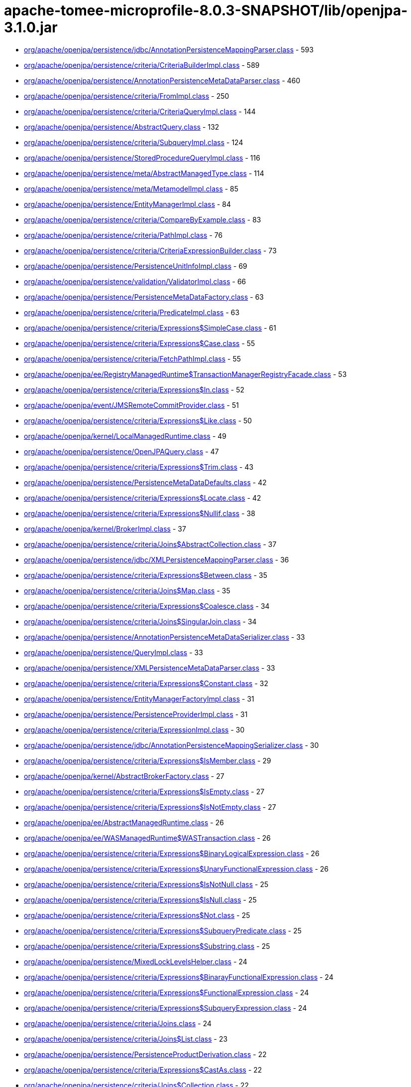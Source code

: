 = apache-tomee-microprofile-8.0.3-SNAPSHOT/lib/openjpa-3.1.0.jar

 - link:org/apache/openjpa/persistence/jdbc/AnnotationPersistenceMappingParser.adoc[org/apache/openjpa/persistence/jdbc/AnnotationPersistenceMappingParser.class] - 593
 - link:org/apache/openjpa/persistence/criteria/CriteriaBuilderImpl.adoc[org/apache/openjpa/persistence/criteria/CriteriaBuilderImpl.class] - 589
 - link:org/apache/openjpa/persistence/AnnotationPersistenceMetaDataParser.adoc[org/apache/openjpa/persistence/AnnotationPersistenceMetaDataParser.class] - 460
 - link:org/apache/openjpa/persistence/criteria/FromImpl.adoc[org/apache/openjpa/persistence/criteria/FromImpl.class] - 250
 - link:org/apache/openjpa/persistence/criteria/CriteriaQueryImpl.adoc[org/apache/openjpa/persistence/criteria/CriteriaQueryImpl.class] - 144
 - link:org/apache/openjpa/persistence/AbstractQuery.adoc[org/apache/openjpa/persistence/AbstractQuery.class] - 132
 - link:org/apache/openjpa/persistence/criteria/SubqueryImpl.adoc[org/apache/openjpa/persistence/criteria/SubqueryImpl.class] - 124
 - link:org/apache/openjpa/persistence/StoredProcedureQueryImpl.adoc[org/apache/openjpa/persistence/StoredProcedureQueryImpl.class] - 116
 - link:org/apache/openjpa/persistence/meta/AbstractManagedType.adoc[org/apache/openjpa/persistence/meta/AbstractManagedType.class] - 114
 - link:org/apache/openjpa/persistence/meta/MetamodelImpl.adoc[org/apache/openjpa/persistence/meta/MetamodelImpl.class] - 85
 - link:org/apache/openjpa/persistence/EntityManagerImpl.adoc[org/apache/openjpa/persistence/EntityManagerImpl.class] - 84
 - link:org/apache/openjpa/persistence/criteria/CompareByExample.adoc[org/apache/openjpa/persistence/criteria/CompareByExample.class] - 83
 - link:org/apache/openjpa/persistence/criteria/PathImpl.adoc[org/apache/openjpa/persistence/criteria/PathImpl.class] - 76
 - link:org/apache/openjpa/persistence/criteria/CriteriaExpressionBuilder.adoc[org/apache/openjpa/persistence/criteria/CriteriaExpressionBuilder.class] - 73
 - link:org/apache/openjpa/persistence/PersistenceUnitInfoImpl.adoc[org/apache/openjpa/persistence/PersistenceUnitInfoImpl.class] - 69
 - link:org/apache/openjpa/persistence/validation/ValidatorImpl.adoc[org/apache/openjpa/persistence/validation/ValidatorImpl.class] - 66
 - link:org/apache/openjpa/persistence/PersistenceMetaDataFactory.adoc[org/apache/openjpa/persistence/PersistenceMetaDataFactory.class] - 63
 - link:org/apache/openjpa/persistence/criteria/PredicateImpl.adoc[org/apache/openjpa/persistence/criteria/PredicateImpl.class] - 63
 - link:org/apache/openjpa/persistence/criteria/Expressions$SimpleCase.adoc[org/apache/openjpa/persistence/criteria/Expressions$SimpleCase.class] - 61
 - link:org/apache/openjpa/persistence/criteria/Expressions$Case.adoc[org/apache/openjpa/persistence/criteria/Expressions$Case.class] - 55
 - link:org/apache/openjpa/persistence/criteria/FetchPathImpl.adoc[org/apache/openjpa/persistence/criteria/FetchPathImpl.class] - 55
 - link:org/apache/openjpa/ee/RegistryManagedRuntime$TransactionManagerRegistryFacade.adoc[org/apache/openjpa/ee/RegistryManagedRuntime$TransactionManagerRegistryFacade.class] - 53
 - link:org/apache/openjpa/persistence/criteria/Expressions$In.adoc[org/apache/openjpa/persistence/criteria/Expressions$In.class] - 52
 - link:org/apache/openjpa/event/JMSRemoteCommitProvider.adoc[org/apache/openjpa/event/JMSRemoteCommitProvider.class] - 51
 - link:org/apache/openjpa/persistence/criteria/Expressions$Like.adoc[org/apache/openjpa/persistence/criteria/Expressions$Like.class] - 50
 - link:org/apache/openjpa/kernel/LocalManagedRuntime.adoc[org/apache/openjpa/kernel/LocalManagedRuntime.class] - 49
 - link:org/apache/openjpa/persistence/OpenJPAQuery.adoc[org/apache/openjpa/persistence/OpenJPAQuery.class] - 47
 - link:org/apache/openjpa/persistence/criteria/Expressions$Trim.adoc[org/apache/openjpa/persistence/criteria/Expressions$Trim.class] - 43
 - link:org/apache/openjpa/persistence/PersistenceMetaDataDefaults.adoc[org/apache/openjpa/persistence/PersistenceMetaDataDefaults.class] - 42
 - link:org/apache/openjpa/persistence/criteria/Expressions$Locate.adoc[org/apache/openjpa/persistence/criteria/Expressions$Locate.class] - 42
 - link:org/apache/openjpa/persistence/criteria/Expressions$Nullif.adoc[org/apache/openjpa/persistence/criteria/Expressions$Nullif.class] - 38
 - link:org/apache/openjpa/kernel/BrokerImpl.adoc[org/apache/openjpa/kernel/BrokerImpl.class] - 37
 - link:org/apache/openjpa/persistence/criteria/Joins$AbstractCollection.adoc[org/apache/openjpa/persistence/criteria/Joins$AbstractCollection.class] - 37
 - link:org/apache/openjpa/persistence/jdbc/XMLPersistenceMappingParser.adoc[org/apache/openjpa/persistence/jdbc/XMLPersistenceMappingParser.class] - 36
 - link:org/apache/openjpa/persistence/criteria/Expressions$Between.adoc[org/apache/openjpa/persistence/criteria/Expressions$Between.class] - 35
 - link:org/apache/openjpa/persistence/criteria/Joins$Map.adoc[org/apache/openjpa/persistence/criteria/Joins$Map.class] - 35
 - link:org/apache/openjpa/persistence/criteria/Expressions$Coalesce.adoc[org/apache/openjpa/persistence/criteria/Expressions$Coalesce.class] - 34
 - link:org/apache/openjpa/persistence/criteria/Joins$SingularJoin.adoc[org/apache/openjpa/persistence/criteria/Joins$SingularJoin.class] - 34
 - link:org/apache/openjpa/persistence/AnnotationPersistenceMetaDataSerializer.adoc[org/apache/openjpa/persistence/AnnotationPersistenceMetaDataSerializer.class] - 33
 - link:org/apache/openjpa/persistence/QueryImpl.adoc[org/apache/openjpa/persistence/QueryImpl.class] - 33
 - link:org/apache/openjpa/persistence/XMLPersistenceMetaDataParser.adoc[org/apache/openjpa/persistence/XMLPersistenceMetaDataParser.class] - 33
 - link:org/apache/openjpa/persistence/criteria/Expressions$Constant.adoc[org/apache/openjpa/persistence/criteria/Expressions$Constant.class] - 32
 - link:org/apache/openjpa/persistence/EntityManagerFactoryImpl.adoc[org/apache/openjpa/persistence/EntityManagerFactoryImpl.class] - 31
 - link:org/apache/openjpa/persistence/PersistenceProviderImpl.adoc[org/apache/openjpa/persistence/PersistenceProviderImpl.class] - 31
 - link:org/apache/openjpa/persistence/criteria/ExpressionImpl.adoc[org/apache/openjpa/persistence/criteria/ExpressionImpl.class] - 30
 - link:org/apache/openjpa/persistence/jdbc/AnnotationPersistenceMappingSerializer.adoc[org/apache/openjpa/persistence/jdbc/AnnotationPersistenceMappingSerializer.class] - 30
 - link:org/apache/openjpa/persistence/criteria/Expressions$IsMember.adoc[org/apache/openjpa/persistence/criteria/Expressions$IsMember.class] - 29
 - link:org/apache/openjpa/kernel/AbstractBrokerFactory.adoc[org/apache/openjpa/kernel/AbstractBrokerFactory.class] - 27
 - link:org/apache/openjpa/persistence/criteria/Expressions$IsEmpty.adoc[org/apache/openjpa/persistence/criteria/Expressions$IsEmpty.class] - 27
 - link:org/apache/openjpa/persistence/criteria/Expressions$IsNotEmpty.adoc[org/apache/openjpa/persistence/criteria/Expressions$IsNotEmpty.class] - 27
 - link:org/apache/openjpa/ee/AbstractManagedRuntime.adoc[org/apache/openjpa/ee/AbstractManagedRuntime.class] - 26
 - link:org/apache/openjpa/ee/WASManagedRuntime$WASTransaction.adoc[org/apache/openjpa/ee/WASManagedRuntime$WASTransaction.class] - 26
 - link:org/apache/openjpa/persistence/criteria/Expressions$BinaryLogicalExpression.adoc[org/apache/openjpa/persistence/criteria/Expressions$BinaryLogicalExpression.class] - 26
 - link:org/apache/openjpa/persistence/criteria/Expressions$UnaryFunctionalExpression.adoc[org/apache/openjpa/persistence/criteria/Expressions$UnaryFunctionalExpression.class] - 26
 - link:org/apache/openjpa/persistence/criteria/Expressions$IsNotNull.adoc[org/apache/openjpa/persistence/criteria/Expressions$IsNotNull.class] - 25
 - link:org/apache/openjpa/persistence/criteria/Expressions$IsNull.adoc[org/apache/openjpa/persistence/criteria/Expressions$IsNull.class] - 25
 - link:org/apache/openjpa/persistence/criteria/Expressions$Not.adoc[org/apache/openjpa/persistence/criteria/Expressions$Not.class] - 25
 - link:org/apache/openjpa/persistence/criteria/Expressions$SubqueryPredicate.adoc[org/apache/openjpa/persistence/criteria/Expressions$SubqueryPredicate.class] - 25
 - link:org/apache/openjpa/persistence/criteria/Expressions$Substring.adoc[org/apache/openjpa/persistence/criteria/Expressions$Substring.class] - 25
 - link:org/apache/openjpa/persistence/MixedLockLevelsHelper.adoc[org/apache/openjpa/persistence/MixedLockLevelsHelper.class] - 24
 - link:org/apache/openjpa/persistence/criteria/Expressions$BinarayFunctionalExpression.adoc[org/apache/openjpa/persistence/criteria/Expressions$BinarayFunctionalExpression.class] - 24
 - link:org/apache/openjpa/persistence/criteria/Expressions$FunctionalExpression.adoc[org/apache/openjpa/persistence/criteria/Expressions$FunctionalExpression.class] - 24
 - link:org/apache/openjpa/persistence/criteria/Expressions$SubqueryExpression.adoc[org/apache/openjpa/persistence/criteria/Expressions$SubqueryExpression.class] - 24
 - link:org/apache/openjpa/persistence/criteria/Joins.adoc[org/apache/openjpa/persistence/criteria/Joins.class] - 24
 - link:org/apache/openjpa/persistence/criteria/Joins$List.adoc[org/apache/openjpa/persistence/criteria/Joins$List.class] - 23
 - link:org/apache/openjpa/persistence/PersistenceProductDerivation.adoc[org/apache/openjpa/persistence/PersistenceProductDerivation.class] - 22
 - link:org/apache/openjpa/persistence/criteria/Expressions$CastAs.adoc[org/apache/openjpa/persistence/criteria/Expressions$CastAs.class] - 22
 - link:org/apache/openjpa/persistence/criteria/Joins$Collection.adoc[org/apache/openjpa/persistence/criteria/Joins$Collection.class] - 22
 - link:org/apache/openjpa/persistence/criteria/Joins$Set.adoc[org/apache/openjpa/persistence/criteria/Joins$Set.class] - 22
 - link:org/apache/openjpa/persistence/jdbc/AnnotationPersistenceMappingParser$1.adoc[org/apache/openjpa/persistence/jdbc/AnnotationPersistenceMappingParser$1.class] - 22
 - link:org/apache/openjpa/persistence/jdbc/XMLPersistenceMappingParser$1.adoc[org/apache/openjpa/persistence/jdbc/XMLPersistenceMappingParser$1.class] - 22
 - link:org/apache/openjpa/ee/AutomaticManagedRuntime.adoc[org/apache/openjpa/ee/AutomaticManagedRuntime.class] - 21
 - link:org/apache/openjpa/persistence/criteria/Expressions$ListArgument.adoc[org/apache/openjpa/persistence/criteria/Expressions$ListArgument.class] - 21
 - link:org/apache/openjpa/persistence/AnnotationPersistenceMetaDataParser$1.adoc[org/apache/openjpa/persistence/AnnotationPersistenceMetaDataParser$1.class] - 20
 - link:org/apache/openjpa/persistence/OpenJPAPersistenceUtil.adoc[org/apache/openjpa/persistence/OpenJPAPersistenceUtil.class] - 20
 - link:org/apache/openjpa/persistence/criteria/Expressions$CurrentDate.adoc[org/apache/openjpa/persistence/criteria/Expressions$CurrentDate.class] - 20
 - link:org/apache/openjpa/persistence/criteria/Expressions$CurrentTime.adoc[org/apache/openjpa/persistence/criteria/Expressions$CurrentTime.class] - 20
 - link:org/apache/openjpa/persistence/criteria/Expressions$CurrentTimestamp.adoc[org/apache/openjpa/persistence/criteria/Expressions$CurrentTimestamp.class] - 20
 - link:org/apache/openjpa/persistence/meta/SourceAnnotationHandler.adoc[org/apache/openjpa/persistence/meta/SourceAnnotationHandler.class] - 20
 - link:org/apache/openjpa/persistence/meta/AbstractManagedType$DeclaredAttributeFilter.adoc[org/apache/openjpa/persistence/meta/AbstractManagedType$DeclaredAttributeFilter.class] - 19
 - link:org/apache/openjpa/persistence/meta/AbstractManagedType$PluralCategoryFilter.adoc[org/apache/openjpa/persistence/meta/AbstractManagedType$PluralCategoryFilter.class] - 18
 - link:org/apache/openjpa/persistence/criteria/OpenJPACriteriaBuilder.adoc[org/apache/openjpa/persistence/criteria/OpenJPACriteriaBuilder.class] - 16
 - link:org/apache/openjpa/jdbc/meta/strats/XMLValueHandler.adoc[org/apache/openjpa/jdbc/meta/strats/XMLValueHandler.class] - 15
 - link:org/apache/openjpa/persistence/OpenJPAEntityManager.adoc[org/apache/openjpa/persistence/OpenJPAEntityManager.class] - 15
 - link:org/apache/openjpa/persistence/criteria/Expressions$Sum.adoc[org/apache/openjpa/persistence/criteria/Expressions$Sum.class] - 15
 - link:org/apache/openjpa/persistence/jdbc/XMLPersistenceMappingSerializer.adoc[org/apache/openjpa/persistence/jdbc/XMLPersistenceMappingSerializer.class] - 15
 - link:org/apache/openjpa/ee/OSGiManagedRuntime.adoc[org/apache/openjpa/ee/OSGiManagedRuntime.class] - 14
 - link:org/apache/openjpa/persistence/OpenJPAPersistence.adoc[org/apache/openjpa/persistence/OpenJPAPersistence.class] - 14
 - link:org/apache/openjpa/persistence/meta/AbstractManagedType$EntryTypeFilter.adoc[org/apache/openjpa/persistence/meta/AbstractManagedType$EntryTypeFilter.class] - 13
 - link:org/apache/openjpa/ee/JNDIManagedRuntime.adoc[org/apache/openjpa/ee/JNDIManagedRuntime.class] - 12
 - link:org/apache/openjpa/ee/WASManagedRuntime$WASSynchronization.adoc[org/apache/openjpa/ee/WASManagedRuntime$WASSynchronization.class] - 12
 - link:org/apache/openjpa/persistence/FetchPlanImpl.adoc[org/apache/openjpa/persistence/FetchPlanImpl.class] - 12
 - link:org/apache/openjpa/persistence/JPAFacadeHelper.adoc[org/apache/openjpa/persistence/JPAFacadeHelper.class] - 12
 - link:org/apache/openjpa/persistence/XMLPersistenceMetaDataParser$1.adoc[org/apache/openjpa/persistence/XMLPersistenceMetaDataParser$1.class] - 12
 - link:org/apache/openjpa/persistence/criteria/RootImpl.adoc[org/apache/openjpa/persistence/criteria/RootImpl.class] - 12
 - link:org/apache/openjpa/ee/RegistryManagedRuntime.adoc[org/apache/openjpa/ee/RegistryManagedRuntime.class] - 11
 - link:org/apache/openjpa/ee/WLSManagedRuntime.adoc[org/apache/openjpa/ee/WLSManagedRuntime.class] - 11
 - link:org/apache/openjpa/persistence/PersistenceProductDerivation$ConfigurationParser.adoc[org/apache/openjpa/persistence/PersistenceProductDerivation$ConfigurationParser.class] - 11
 - link:org/apache/openjpa/persistence/TupleFactory.adoc[org/apache/openjpa/persistence/TupleFactory.class] - 11
 - link:org/apache/openjpa/persistence/criteria/Expressions$Diff.adoc[org/apache/openjpa/persistence/criteria/Expressions$Diff.class] - 11
 - link:org/apache/openjpa/persistence/criteria/Expressions$Product.adoc[org/apache/openjpa/persistence/criteria/Expressions$Product.class] - 11
 - link:org/apache/openjpa/persistence/criteria/Expressions$Quotient.adoc[org/apache/openjpa/persistence/criteria/Expressions$Quotient.class] - 11
 - link:org/apache/openjpa/persistence/criteria/PredicateImpl$And.adoc[org/apache/openjpa/persistence/criteria/PredicateImpl$And.class] - 11
 - link:org/apache/openjpa/persistence/criteria/PredicateImpl$Or.adoc[org/apache/openjpa/persistence/criteria/PredicateImpl$Or.class] - 11
 - link:org/apache/openjpa/persistence/meta/Members$SingularAttributeImpl.adoc[org/apache/openjpa/persistence/meta/Members$SingularAttributeImpl.class] - 11
 - link:org/apache/openjpa/event/JMSRemoteCommitProvider$1.adoc[org/apache/openjpa/event/JMSRemoteCommitProvider$1.class] - 10
 - link:org/apache/openjpa/persistence/PersistenceMetaDataDefaults$AccessFilter.adoc[org/apache/openjpa/persistence/PersistenceMetaDataDefaults$AccessFilter.class] - 10
 - link:org/apache/openjpa/persistence/criteria/Expressions$Concat.adoc[org/apache/openjpa/persistence/criteria/Expressions$Concat.class] - 10
 - link:org/apache/openjpa/persistence/criteria/Expressions$Equal.adoc[org/apache/openjpa/persistence/criteria/Expressions$Equal.class] - 10
 - link:org/apache/openjpa/persistence/criteria/Expressions$GreaterThan.adoc[org/apache/openjpa/persistence/criteria/Expressions$GreaterThan.class] - 10
 - link:org/apache/openjpa/persistence/criteria/Expressions$GreaterThanEqual.adoc[org/apache/openjpa/persistence/criteria/Expressions$GreaterThanEqual.class] - 10
 - link:org/apache/openjpa/persistence/criteria/Expressions$LessThan.adoc[org/apache/openjpa/persistence/criteria/Expressions$LessThan.class] - 10
 - link:org/apache/openjpa/persistence/criteria/Expressions$LessThanEqual.adoc[org/apache/openjpa/persistence/criteria/Expressions$LessThanEqual.class] - 10
 - link:org/apache/openjpa/persistence/criteria/Expressions$Mod.adoc[org/apache/openjpa/persistence/criteria/Expressions$Mod.class] - 10
 - link:org/apache/openjpa/persistence/criteria/Expressions$NotEqual.adoc[org/apache/openjpa/persistence/criteria/Expressions$NotEqual.class] - 10
 - link:org/apache/openjpa/persistence/criteria/CompoundSelections$CompoundSelectionImpl.adoc[org/apache/openjpa/persistence/criteria/CompoundSelections$CompoundSelectionImpl.class] - 9
 - link:org/apache/openjpa/persistence/meta/AbstractManagedType$ElementTypeFilter.adoc[org/apache/openjpa/persistence/meta/AbstractManagedType$ElementTypeFilter.class] - 9
 - link:org/apache/openjpa/persistence/meta/Members$Member.adoc[org/apache/openjpa/persistence/meta/Members$Member.class] - 9
 - link:org/apache/openjpa/persistence/AbstractQuery$1.adoc[org/apache/openjpa/persistence/AbstractQuery$1.class] - 8
 - link:org/apache/openjpa/persistence/QueryImpl$1.adoc[org/apache/openjpa/persistence/QueryImpl$1.class] - 8
 - link:org/apache/openjpa/persistence/QueryTimeoutException.adoc[org/apache/openjpa/persistence/QueryTimeoutException.class] - 8
 - link:org/apache/openjpa/persistence/criteria/CompoundSelections$Tuple.adoc[org/apache/openjpa/persistence/criteria/CompoundSelections$Tuple.class] - 8
 - link:org/apache/openjpa/persistence/criteria/Expressions$1.adoc[org/apache/openjpa/persistence/criteria/Expressions$1.class] - 8
 - link:org/apache/openjpa/persistence/criteria/Joins$MapKey.adoc[org/apache/openjpa/persistence/criteria/Joins$MapKey.class] - 8
 - link:org/apache/openjpa/persistence/jdbc/JDBCFetchPlanImpl.adoc[org/apache/openjpa/persistence/jdbc/JDBCFetchPlanImpl.class] - 8
 - link:org/apache/openjpa/persistence/meta/AbstractManagedType$1.adoc[org/apache/openjpa/persistence/meta/AbstractManagedType$1.class] - 8
 - link:org/apache/openjpa/persistence/meta/MetamodelImpl$1.adoc[org/apache/openjpa/persistence/meta/MetamodelImpl$1.class] - 8
 - link:org/apache/openjpa/persistence/validation/TraversableResolverImpl.adoc[org/apache/openjpa/persistence/validation/TraversableResolverImpl.class] - 8
 - link:org/apache/openjpa/lib/util/J2DoPrivHelper$61.adoc[org/apache/openjpa/lib/util/J2DoPrivHelper$61.class] - 7
 - link:org/apache/openjpa/persistence/QueryResultCacheImpl.adoc[org/apache/openjpa/persistence/QueryResultCacheImpl.class] - 7
 - link:org/apache/openjpa/persistence/criteria/CompoundSelections$NewInstance.adoc[org/apache/openjpa/persistence/criteria/CompoundSelections$NewInstance.class] - 7
 - link:org/apache/openjpa/persistence/meta/Members$MapAttributeImpl.adoc[org/apache/openjpa/persistence/meta/Members$MapAttributeImpl.class] - 7
 - link:org/apache/openjpa/persistence/meta/Members$PluralAttributeImpl.adoc[org/apache/openjpa/persistence/meta/Members$PluralAttributeImpl.class] - 7
 - link:org/apache/openjpa/ee/InvocationManagedRuntime.adoc[org/apache/openjpa/ee/InvocationManagedRuntime.class] - 6
 - link:org/apache/openjpa/ee/SunOneManagedRuntime.adoc[org/apache/openjpa/ee/SunOneManagedRuntime.class] - 6
 - link:org/apache/openjpa/persistence/FetchPlan.adoc[org/apache/openjpa/persistence/FetchPlan.class] - 6
 - link:org/apache/openjpa/persistence/JPAProperties.adoc[org/apache/openjpa/persistence/JPAProperties.class] - 6
 - link:org/apache/openjpa/persistence/ParameterImpl.adoc[org/apache/openjpa/persistence/ParameterImpl.class] - 6
 - link:org/apache/openjpa/persistence/criteria/AliasContext.adoc[org/apache/openjpa/persistence/criteria/AliasContext.class] - 6
 - link:org/apache/openjpa/persistence/criteria/CompoundSelections$MultiSelection.adoc[org/apache/openjpa/persistence/criteria/CompoundSelections$MultiSelection.class] - 6
 - link:org/apache/openjpa/persistence/criteria/Expressions.adoc[org/apache/openjpa/persistence/criteria/Expressions.class] - 6
 - link:org/apache/openjpa/persistence/criteria/OrderImpl.adoc[org/apache/openjpa/persistence/criteria/OrderImpl.class] - 6
 - link:org/apache/openjpa/persistence/jdbc/AnnotationPersistenceMappingSerializer$ColType.adoc[org/apache/openjpa/persistence/jdbc/AnnotationPersistenceMappingSerializer$ColType.class] - 6
 - link:org/apache/openjpa/persistence/jdbc/JDBCFetchPlan.adoc[org/apache/openjpa/persistence/jdbc/JDBCFetchPlan.class] - 6
 - link:org/apache/openjpa/persistence/meta/AbstractManagedType$AttributeNameFilter.adoc[org/apache/openjpa/persistence/meta/AbstractManagedType$AttributeNameFilter.class] - 6
 - link:org/apache/openjpa/persistence/meta/AbstractManagedType$SingularAttributeFilter.adoc[org/apache/openjpa/persistence/meta/AbstractManagedType$SingularAttributeFilter.class] - 6
 - link:org/apache/openjpa/persistence/meta/Types$Identifiable.adoc[org/apache/openjpa/persistence/meta/Types$Identifiable.class] - 6
 - link:org/apache/openjpa/ee/OSGiManagedRuntime$Listener.adoc[org/apache/openjpa/ee/OSGiManagedRuntime$Listener.class] - 5
 - link:org/apache/openjpa/ee/WASManagedRuntime.adoc[org/apache/openjpa/ee/WASManagedRuntime.class] - 5
 - link:org/apache/openjpa/lib/util/J2DoPrivHelper$62.adoc[org/apache/openjpa/lib/util/J2DoPrivHelper$62.class] - 5
 - link:org/apache/openjpa/persistence/LockScopesHelper.adoc[org/apache/openjpa/persistence/LockScopesHelper.class] - 5
 - link:org/apache/openjpa/persistence/TupleImpl.adoc[org/apache/openjpa/persistence/TupleImpl.class] - 5
 - link:org/apache/openjpa/persistence/criteria/Joins$MapEntry.adoc[org/apache/openjpa/persistence/criteria/Joins$MapEntry.class] - 5
 - link:org/apache/openjpa/persistence/criteria/SelectionImpl.adoc[org/apache/openjpa/persistence/criteria/SelectionImpl.class] - 5
 - link:org/apache/openjpa/persistence/meta/AbstractManagedType$AttributeTypeFilter.adoc[org/apache/openjpa/persistence/meta/AbstractManagedType$AttributeTypeFilter.class] - 5
 - link:org/apache/openjpa/persistence/meta/SourceAnnotationHandler$AccessFilter.adoc[org/apache/openjpa/persistence/meta/SourceAnnotationHandler$AccessFilter.class] - 5
 - link:org/apache/openjpa/persistence/meta/Types$Entity.adoc[org/apache/openjpa/persistence/meta/Types$Entity.class] - 5
 - link:org/apache/openjpa/lib/util/J2DoPrivHelper.adoc[org/apache/openjpa/lib/util/J2DoPrivHelper.class] - 4
 - link:org/apache/openjpa/persistence/EntityExistsException.adoc[org/apache/openjpa/persistence/EntityExistsException.class] - 4
 - link:org/apache/openjpa/persistence/EntityNotFoundException.adoc[org/apache/openjpa/persistence/EntityNotFoundException.class] - 4
 - link:org/apache/openjpa/persistence/LockTimeoutException.adoc[org/apache/openjpa/persistence/LockTimeoutException.class] - 4
 - link:org/apache/openjpa/persistence/NoResultException.adoc[org/apache/openjpa/persistence/NoResultException.class] - 4
 - link:org/apache/openjpa/persistence/NonUniqueResultException.adoc[org/apache/openjpa/persistence/NonUniqueResultException.class] - 4
 - link:org/apache/openjpa/persistence/OpenJPAEntityManagerFactory.adoc[org/apache/openjpa/persistence/OpenJPAEntityManagerFactory.class] - 4
 - link:org/apache/openjpa/persistence/OptimisticLockException.adoc[org/apache/openjpa/persistence/OptimisticLockException.class] - 4
 - link:org/apache/openjpa/persistence/PersistenceException.adoc[org/apache/openjpa/persistence/PersistenceException.class] - 4
 - link:org/apache/openjpa/persistence/PersistentMap.adoc[org/apache/openjpa/persistence/PersistentMap.class] - 4
 - link:org/apache/openjpa/persistence/PessimisticLockException.adoc[org/apache/openjpa/persistence/PessimisticLockException.class] - 4
 - link:org/apache/openjpa/persistence/RollbackException.adoc[org/apache/openjpa/persistence/RollbackException.class] - 4
 - link:org/apache/openjpa/persistence/TransactionRequiredException.adoc[org/apache/openjpa/persistence/TransactionRequiredException.class] - 4
 - link:org/apache/openjpa/persistence/criteria/Expressions$Count.adoc[org/apache/openjpa/persistence/criteria/Expressions$Count.class] - 4
 - link:org/apache/openjpa/persistence/meta/AbstractManagedType$IdAttributeFilter.adoc[org/apache/openjpa/persistence/meta/AbstractManagedType$IdAttributeFilter.class] - 4
 - link:org/apache/openjpa/persistence/meta/AbstractManagedType$VersionAttributeFilter.adoc[org/apache/openjpa/persistence/meta/AbstractManagedType$VersionAttributeFilter.class] - 4
 - link:org/apache/openjpa/ee/ManagedRuntime.adoc[org/apache/openjpa/ee/ManagedRuntime.class] - 3
 - link:org/apache/openjpa/jdbc/kernel/TableJDBCSeq.adoc[org/apache/openjpa/jdbc/kernel/TableJDBCSeq.class] - 3
 - link:org/apache/openjpa/persistence/Persistent.adoc[org/apache/openjpa/persistence/Persistent.class] - 3
 - link:org/apache/openjpa/persistence/PersistentCollection.adoc[org/apache/openjpa/persistence/PersistentCollection.class] - 3
 - link:org/apache/openjpa/persistence/QueryResultCache.adoc[org/apache/openjpa/persistence/QueryResultCache.class] - 3
 - link:org/apache/openjpa/persistence/criteria/CompoundSelections$Array.adoc[org/apache/openjpa/persistence/criteria/CompoundSelections$Array.class] - 3
 - link:org/apache/openjpa/persistence/criteria/Expressions$DatabaseFunction.adoc[org/apache/openjpa/persistence/criteria/Expressions$DatabaseFunction.class] - 3
 - link:org/apache/openjpa/persistence/criteria/Expressions$Size.adoc[org/apache/openjpa/persistence/criteria/Expressions$Size.class] - 3
 - link:org/apache/openjpa/persistence/meta/Members$CollectionAttributeImpl.adoc[org/apache/openjpa/persistence/meta/Members$CollectionAttributeImpl.class] - 3
 - link:org/apache/openjpa/persistence/meta/Members$ListAttributeImpl.adoc[org/apache/openjpa/persistence/meta/Members$ListAttributeImpl.class] - 3
 - link:org/apache/openjpa/persistence/meta/Members$SetAttributeImpl.adoc[org/apache/openjpa/persistence/meta/Members$SetAttributeImpl.class] - 3
 - link:org/apache/openjpa/persistence/meta/Types$Basic.adoc[org/apache/openjpa/persistence/meta/Types$Basic.class] - 3
 - link:org/apache/openjpa/persistence/meta/Types$Embeddable.adoc[org/apache/openjpa/persistence/meta/Types$Embeddable.class] - 3
 - link:org/apache/openjpa/persistence/meta/Types$MappedSuper.adoc[org/apache/openjpa/persistence/meta/Types$MappedSuper.class] - 3
 - link:org/apache/openjpa/persistence/DataStoreId.adoc[org/apache/openjpa/persistence/DataStoreId.class] - 2
 - link:org/apache/openjpa/persistence/OpenJPAEntityManagerFactorySPI.adoc[org/apache/openjpa/persistence/OpenJPAEntityManagerFactorySPI.class] - 2
 - link:org/apache/openjpa/persistence/StoreCacheImpl.adoc[org/apache/openjpa/persistence/StoreCacheImpl.class] - 2
 - link:org/apache/openjpa/persistence/criteria/Expressions$Abs.adoc[org/apache/openjpa/persistence/criteria/Expressions$Abs.class] - 2
 - link:org/apache/openjpa/persistence/criteria/Expressions$All.adoc[org/apache/openjpa/persistence/criteria/Expressions$All.class] - 2
 - link:org/apache/openjpa/persistence/criteria/Expressions$Any.adoc[org/apache/openjpa/persistence/criteria/Expressions$Any.class] - 2
 - link:org/apache/openjpa/persistence/criteria/Expressions$Avg.adoc[org/apache/openjpa/persistence/criteria/Expressions$Avg.class] - 2
 - link:org/apache/openjpa/persistence/criteria/Expressions$Cast.adoc[org/apache/openjpa/persistence/criteria/Expressions$Cast.class] - 2
 - link:org/apache/openjpa/persistence/criteria/Expressions$Exists.adoc[org/apache/openjpa/persistence/criteria/Expressions$Exists.class] - 2
 - link:org/apache/openjpa/persistence/criteria/Expressions$Length.adoc[org/apache/openjpa/persistence/criteria/Expressions$Length.class] - 2
 - link:org/apache/openjpa/persistence/criteria/Expressions$Lower.adoc[org/apache/openjpa/persistence/criteria/Expressions$Lower.class] - 2
 - link:org/apache/openjpa/persistence/criteria/Expressions$Max.adoc[org/apache/openjpa/persistence/criteria/Expressions$Max.class] - 2
 - link:org/apache/openjpa/persistence/criteria/Expressions$Min.adoc[org/apache/openjpa/persistence/criteria/Expressions$Min.class] - 2
 - link:org/apache/openjpa/persistence/criteria/Expressions$Sqrt.adoc[org/apache/openjpa/persistence/criteria/Expressions$Sqrt.class] - 2
 - link:org/apache/openjpa/persistence/criteria/Expressions$Upper.adoc[org/apache/openjpa/persistence/criteria/Expressions$Upper.class] - 2
 - link:org/apache/openjpa/persistence/criteria/Joins$KeyJoin.adoc[org/apache/openjpa/persistence/criteria/Joins$KeyJoin.class] - 2
 - link:org/apache/openjpa/persistence/meta/AnnotationProcessor6.adoc[org/apache/openjpa/persistence/meta/AnnotationProcessor6.class] - 2
 - link:org/apache/openjpa/persistence/meta/Types$PseudoEntity.adoc[org/apache/openjpa/persistence/meta/Types$PseudoEntity.class] - 2
 - link:org/apache/openjpa/persistence/validation/ValidationUtils.adoc[org/apache/openjpa/persistence/validation/ValidationUtils.class] - 2
 - link:org/apache/openjpa/kernel/AbstractBrokerFactory$RemoveTransactionSync.adoc[org/apache/openjpa/kernel/AbstractBrokerFactory$RemoveTransactionSync.class] - 1
 - link:org/apache/openjpa/kernel/Broker.adoc[org/apache/openjpa/kernel/Broker.class] - 1
 - link:org/apache/openjpa/persistence/OpenJPAEntityTransaction.adoc[org/apache/openjpa/persistence/OpenJPAEntityTransaction.class] - 1
 - link:org/apache/openjpa/persistence/PersistenceMetaDataDefaults$TransientFilter.adoc[org/apache/openjpa/persistence/PersistenceMetaDataDefaults$TransientFilter.class] - 1
 - link:org/apache/openjpa/persistence/PersistenceProviderImpl$ClassTransformerImpl.adoc[org/apache/openjpa/persistence/PersistenceProviderImpl$ClassTransformerImpl.class] - 1
 - link:org/apache/openjpa/persistence/StoreCache.adoc[org/apache/openjpa/persistence/StoreCache.class] - 1
 - link:org/apache/openjpa/persistence/criteria/CompoundSelections.adoc[org/apache/openjpa/persistence/criteria/CompoundSelections.class] - 1
 - link:org/apache/openjpa/persistence/criteria/Expressions$Index.adoc[org/apache/openjpa/persistence/criteria/Expressions$Index.class] - 1
 - link:org/apache/openjpa/persistence/criteria/Expressions$Type.adoc[org/apache/openjpa/persistence/criteria/Expressions$Type.class] - 1
 - link:org/apache/openjpa/persistence/criteria/OpenJPACriteriaQuery.adoc[org/apache/openjpa/persistence/criteria/OpenJPACriteriaQuery.class] - 1
 - link:org/apache/openjpa/persistence/criteria/ParameterExpressionImpl.adoc[org/apache/openjpa/persistence/criteria/ParameterExpressionImpl.class] - 1
 - link:org/apache/openjpa/persistence/jdbc/Columns.adoc[org/apache/openjpa/persistence/jdbc/Columns.class] - 1
 - link:org/apache/openjpa/persistence/jdbc/JDBCPersistenceProductDerivation.adoc[org/apache/openjpa/persistence/jdbc/JDBCPersistenceProductDerivation.class] - 1
 - link:org/apache/openjpa/persistence/jdbc/MappingOverride.adoc[org/apache/openjpa/persistence/jdbc/MappingOverride.class] - 1
 - link:org/apache/openjpa/persistence/jdbc/XMappingOverride.adoc[org/apache/openjpa/persistence/jdbc/XMappingOverride.class] - 1
 - link:org/apache/openjpa/persistence/jdbc/XSecondaryTable.adoc[org/apache/openjpa/persistence/jdbc/XSecondaryTable.class] - 1
 - link:org/apache/openjpa/persistence/meta/SourceAnnotationHandler$TransientFilter.adoc[org/apache/openjpa/persistence/meta/SourceAnnotationHandler$TransientFilter.class] - 1
 - link:org/apache/openjpa/persistence/meta/Types$BaseType.adoc[org/apache/openjpa/persistence/meta/Types$BaseType.class] - 1
 - link:org/apache/openjpa/persistence/osgi/PersistenceActivator.adoc[org/apache/openjpa/persistence/osgi/PersistenceActivator.class] - 1
